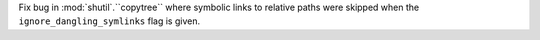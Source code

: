 Fix bug in :mod:`shutil`.``copytree`` where symbolic links to relative paths
were skipped when the ``ignore_dangling_symlinks`` flag is given.
